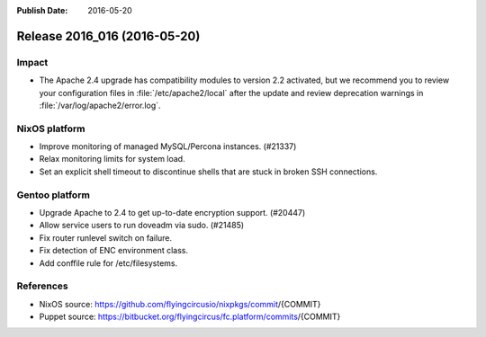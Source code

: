 :Publish Date: 2016-05-20

Release 2016_016 (2016-05-20)
-----------------------------

Impact
^^^^^^

* The Apache 2.4 upgrade has compatibility modules to version 2.2 activated,
  but we recommend you to review your configuration files
  in :file:`/etc/apache2/local` after the update
  and review deprecation warnings in :file:`/var/log/apache2/error.log`.


NixOS platform
^^^^^^^^^^^^^^

* Improve monitoring of managed MySQL/Percona instances. (#21337)

* Relax monitoring limits for system load.

* Set an explicit shell timeout to discontinue shells that are stuck in
  broken SSH connections.

Gentoo platform
^^^^^^^^^^^^^^^

* Upgrade Apache to 2.4 to get up-to-date encryption support. (#20447)
* Allow service users to run doveadm via sudo. (#21485)
* Fix router runlevel switch on failure.
* Fix detection of ENC environment class.
* Add conffile rule for /etc/filesystems.

References
^^^^^^^^^^

* NixOS source:
  https://github.com/flyingcircusio/nixpkgs/commit/{COMMIT}

* Puppet source:
  https://bitbucket.org/flyingcircus/fc.platform/commits/{COMMIT}

.. vim: set spell spelllang=en:
